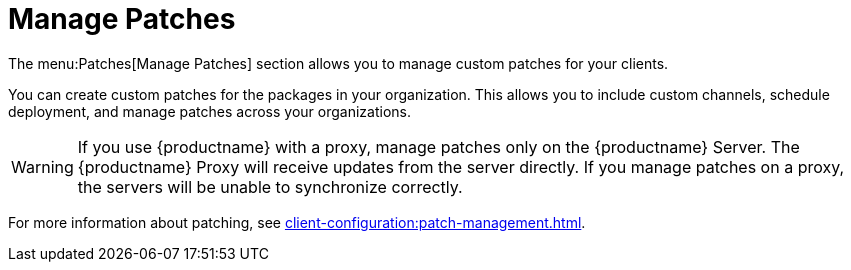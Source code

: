 [[ref.webui.patches.manage]]
= Manage Patches

The menu:Patches[Manage Patches] section allows you to manage custom patches for your clients.

You can create custom patches for the packages in your organization.
This allows you to include custom channels, schedule deployment, and manage patches across your organizations.


[WARNING]
====
If you use {productname} with a proxy, manage patches only on the {productname} Server.
The {productname} Proxy will receive updates from the server directly.
If you manage patches on a proxy, the servers will be unable to synchronize correctly.
====

For more information about patching, see xref:client-configuration:patch-management.adoc[].